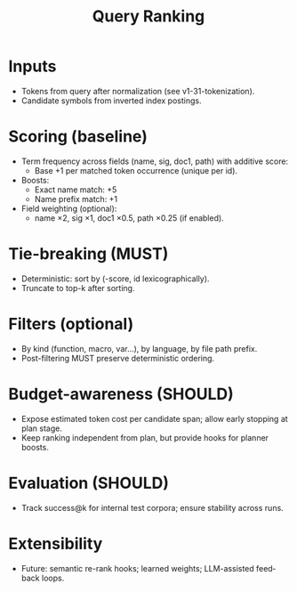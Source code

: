 #+title: Query Ranking
#+language: en
:PROPERTIES:
:ID: v1-32-query-ranking
:STATUS: Informative
:VERSION: 1.0
:UPDATED: 2025-10-14
:SUMMARY: Scoring, boosts, and deterministic tie-breaking for lexical search.
:END:

* Inputs
- Tokens from query after normalization (see v1-31-tokenization).
- Candidate symbols from inverted index postings.

* Scoring (baseline)
- Term frequency across fields (name, sig, doc1, path) with additive score:
  - Base +1 per matched token occurrence (unique per id).
- Boosts:
  - Exact name match: +5
  - Name prefix match: +1
- Field weighting (optional):
  - name ×2, sig ×1, doc1 ×0.5, path ×0.25 (if enabled).

* Tie-breaking (MUST)
- Deterministic: sort by (-score, id lexicographically).
- Truncate to top-k after sorting.

* Filters (optional)
- By kind (function, macro, var…), by language, by file path prefix.
- Post-filtering MUST preserve deterministic ordering.

* Budget-awareness (SHOULD)
- Expose estimated token cost per candidate span; allow early stopping at plan stage.
- Keep ranking independent from plan, but provide hooks for planner boosts.

* Evaluation (SHOULD)
- Track success@k for internal test corpora; ensure stability across runs.

* Extensibility
- Future: semantic re-rank hooks; learned weights; LLM-assisted feedback loops.
